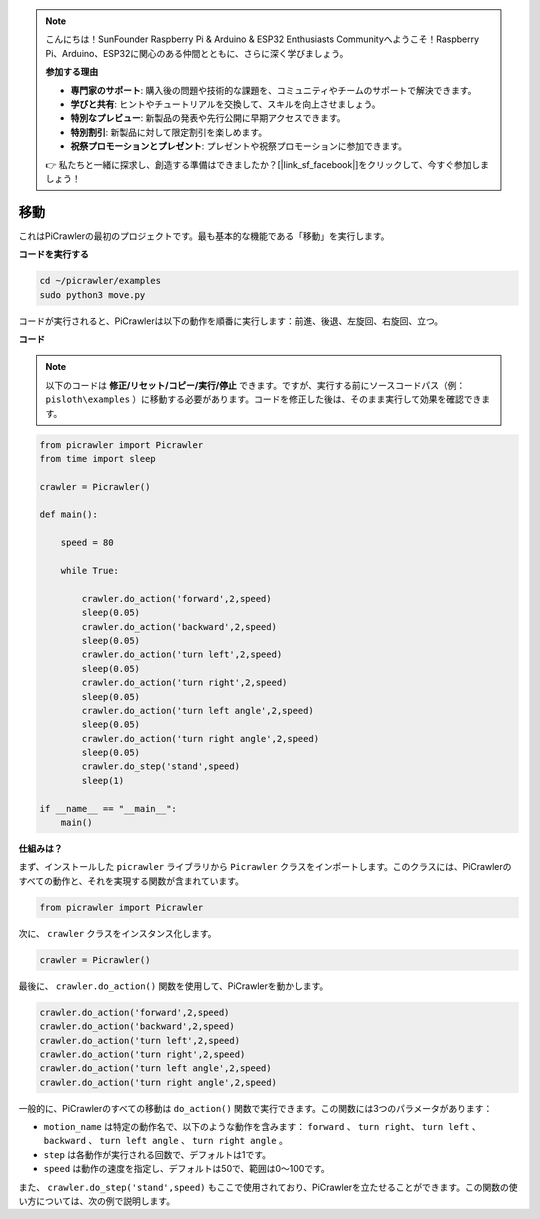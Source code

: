 .. note:: 

    こんにちは！SunFounder Raspberry Pi & Arduino & ESP32 Enthusiasts Communityへようこそ！Raspberry Pi、Arduino、ESP32に関心のある仲間とともに、さらに深く学びましょう。

    **参加する理由**

    - **専門家のサポート**: 購入後の問題や技術的な課題を、コミュニティやチームのサポートで解決できます。
    - **学びと共有**: ヒントやチュートリアルを交換して、スキルを向上させましょう。
    - **特別なプレビュー**: 新製品の発表や先行公開に早期アクセスできます。
    - **特別割引**: 新製品に対して限定割引を楽しめます。
    - **祝祭プロモーションとプレゼント**: プレゼントや祝祭プロモーションに参加できます。

    👉 私たちと一緒に探求し、創造する準備はできましたか？[|link_sf_facebook|]をクリックして、今すぐ参加しましょう！

.. _py_move:

移動
==============

これはPiCrawlerの最初のプロジェクトです。最も基本的な機能である「移動」を実行します。

.. image:: img/move.png

**コードを実行する**

.. raw:: html

    <run></run>

.. code-block::

    cd ~/picrawler/examples
    sudo python3 move.py

コードが実行されると、PiCrawlerは以下の動作を順番に実行します：前進、後退、左旋回、右旋回、立つ。

**コード**

.. note::
    以下のコードは **修正/リセット/コピー/実行/停止** できます。ですが、実行する前にソースコードパス（例： ``pisloth\examples`` ）に移動する必要があります。コードを修正した後は、そのまま実行して効果を確認できます。

.. raw:: html

    <run></run>

.. code-block:: python

    from picrawler import Picrawler
    from time import sleep
    
    crawler = Picrawler() 
    
    def main():  
        
        speed = 80
              
        while True:
           
            crawler.do_action('forward',2,speed)
            sleep(0.05)     
            crawler.do_action('backward',2,speed)
            sleep(0.05)          
            crawler.do_action('turn left',2,speed)
            sleep(0.05)           
            crawler.do_action('turn right',2,speed)
            sleep(0.05)  
            crawler.do_action('turn left angle',2,speed)
            sleep(0.05)  
            crawler.do_action('turn right angle',2,speed)
            sleep(0.05) 
            crawler.do_step('stand',speed)
            sleep(1)
    
    if __name__ == "__main__":
        main()


**仕組みは？**

まず、インストールした ``picrawler`` ライブラリから ``Picrawler`` クラスをインポートします。このクラスには、PiCrawlerのすべての動作と、それを実現する関数が含まれています。

.. code-block:: python

    from picrawler import Picrawler

次に、 ``crawler`` クラスをインスタンス化します。

.. code-block:: python

    crawler = Picrawler() 

最後に、 ``crawler.do_action()`` 関数を使用して、PiCrawlerを動かします。

.. code-block:: python
    
    crawler.do_action('forward',2,speed)    
    crawler.do_action('backward',2,speed)         
    crawler.do_action('turn left',2,speed)          
    crawler.do_action('turn right',2,speed) 
    crawler.do_action('turn left angle',2,speed) 
    crawler.do_action('turn right angle',2,speed)

一般的に、PiCrawlerのすべての移動は ``do_action()`` 関数で実行できます。この関数には3つのパラメータがあります：

* ``motion_name`` は特定の動作名で、以下のような動作を含みます： ``forward`` 、 ``turn right``、 ``turn left`` 、 ``backward`` 、 ``turn left angle`` 、 ``turn right angle`` 。
* ``step`` は各動作が実行される回数で、デフォルトは1です。
* ``speed`` は動作の速度を指定し、デフォルトは50で、範囲は0〜100です。

また、 ``crawler.do_step('stand',speed)`` もここで使用されており、PiCrawlerを立たせることができます。この関数の使い方については、次の例で説明します。
